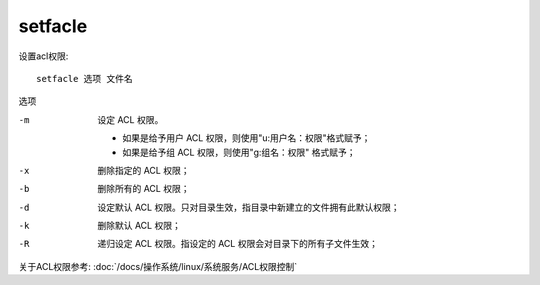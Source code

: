 ===================================
setfacle
===================================


.. post:: 2023-02-23 23:14:15
  :tags: linux, linux指令
  :category: 操作系统
  :author: YanQue
  :location: CD
  :language: zh-cn


设置acl权限::

  setfacle 选项 文件名

选项

-m
  设定 ACL 权限。

  - 如果是给予用户 ACL 权限，则使用"u:用户名：权限"格式赋予；
  - 如果是给予组 ACL 权限，则使用"g:组名：权限" 格式赋予；
-x
  删除指定的 ACL 权限；
-b
  删除所有的 ACL 权限；
-d
  设定默认 ACL 权限。只对目录生效，指目录中新建立的文件拥有此默认权限；
-k
  删除默认 ACL 权限；
-R
  递归设定 ACL 权限。指设定的 ACL 权限会对目录下的所有子文件生效；

关于ACL权限参考: :doc:`/docs/操作系统/linux/系统服务/ACL权限控制`

